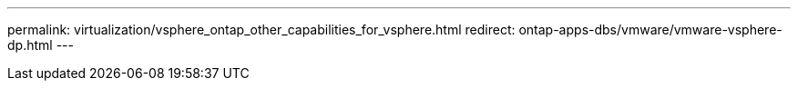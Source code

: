 ---
permalink: virtualization/vsphere_ontap_other_capabilities_for_vsphere.html
redirect: ontap-apps-dbs/vmware/vmware-vsphere-dp.html
---
